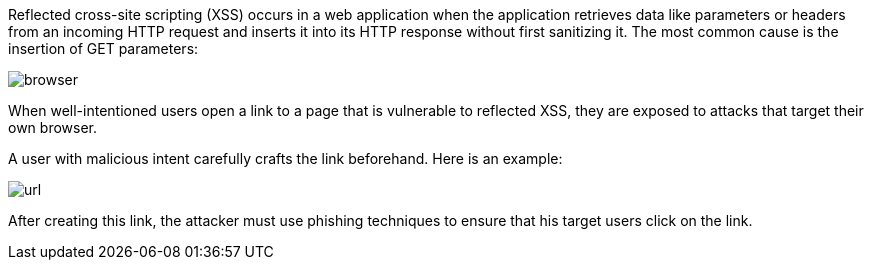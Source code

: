Reflected cross-site scripting (XSS) occurs in a web application when the application retrieves data like parameters or headers from an incoming HTTP request and inserts it into its HTTP response without first sanitizing it. The most common cause is the insertion of GET parameters:

image:common/images/browser.png[]

When well-intentioned users open a link to a page that is vulnerable to reflected XSS, they are exposed to attacks that target their own browser.

A user with malicious intent carefully crafts the link beforehand. Here is an example:

image:common/images/url.png[]

After creating this link, the attacker must use phishing techniques to ensure that his target users click on the link.
